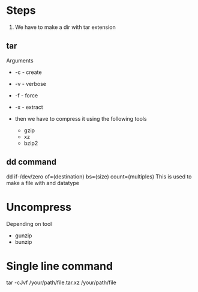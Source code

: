 * Steps
  1. We have to make a dir with tar extension
** tar
   Arguments
  * -c - create
  * -v - verbose
  * -f - force

  * -x - extract

  * then we have to compress it using the following tools
    * gzip
    * xz
    * bzip2
** dd command
   dd if-/dev/zero of=(destination) bs=(size) count=(multiples)
   This is used to make a file with and datatype
* Uncompress
  Depending on tool 
  * gunzip
  * bunzip
* Single line command
  tar -cJvf /your/path/file.tar.xz /your/path/file
